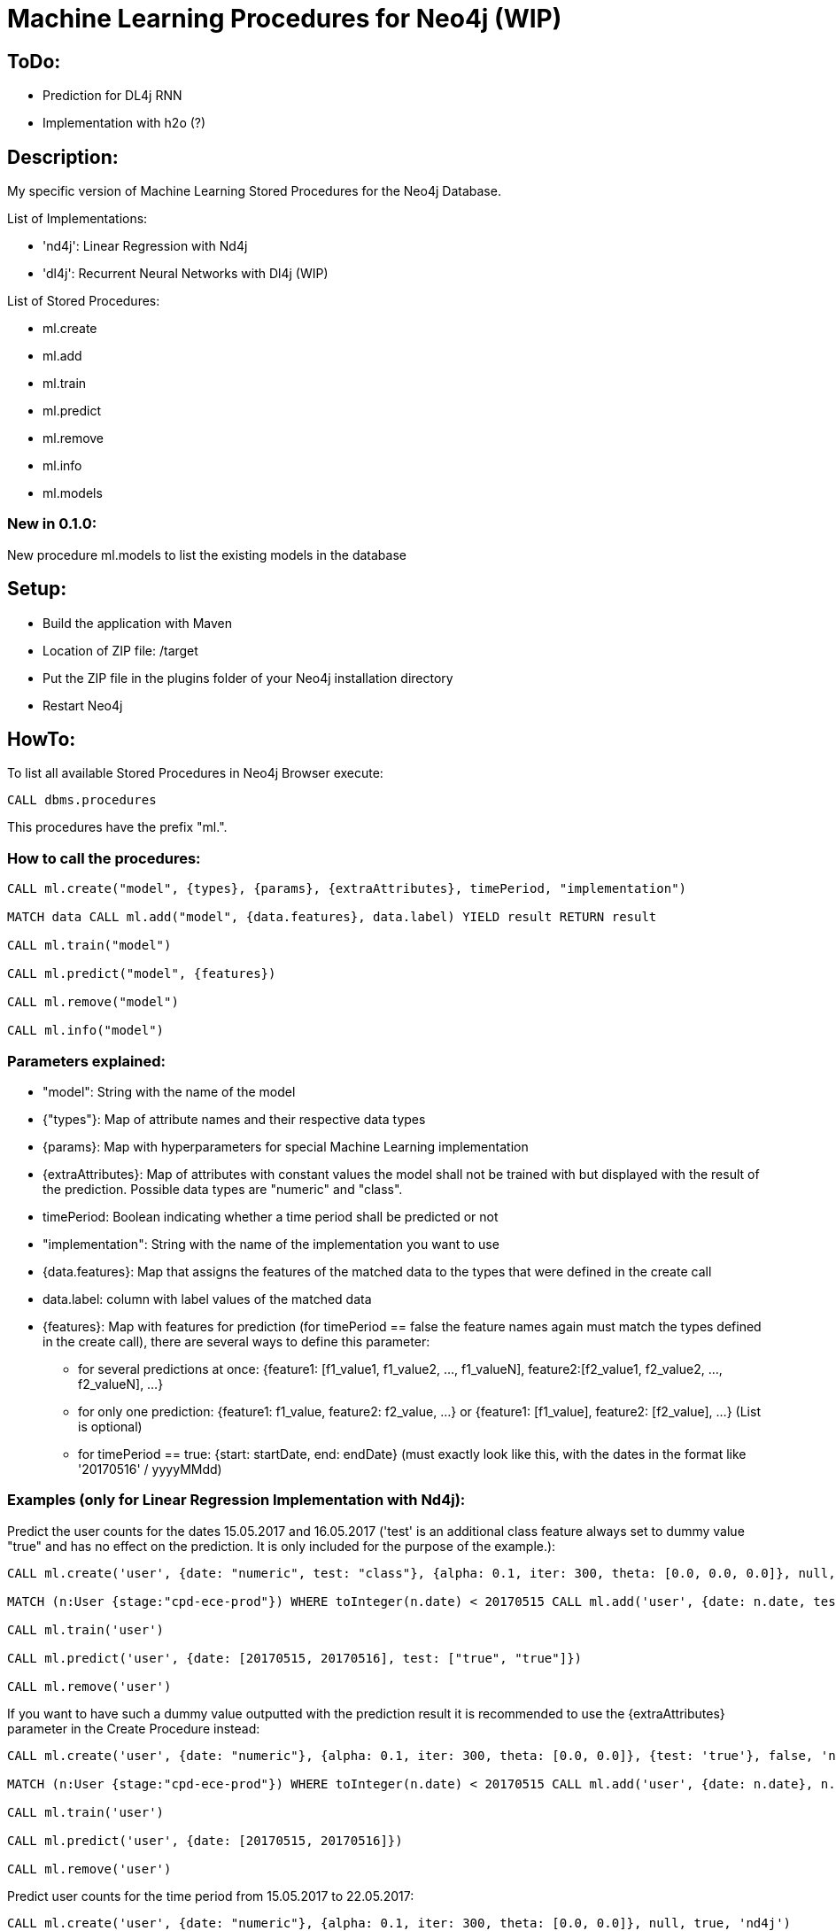 = Machine Learning Procedures for Neo4j (WIP)

== ToDo:

* Prediction for DL4j RNN
* Implementation with h2o (?)

== Description:

My specific version of Machine Learning Stored Procedures for the Neo4j Database.

List of Implementations:

* 'nd4j': Linear Regression with Nd4j
* 'dl4j': Recurrent Neural Networks with Dl4j (WIP)

List of Stored Procedures:

* ml.create
* ml.add
* ml.train
* ml.predict
* ml.remove
* ml.info 
* ml.models

=== New in 0.1.0:

New procedure ml.models to list the existing models in the database

== Setup:

* Build the application with Maven
* Location of ZIP file: /target
* Put the ZIP file in the plugins folder of your Neo4j installation directory
* Restart Neo4j

== HowTo:

To list all available Stored Procedures in Neo4j Browser execute:
----
CALL dbms.procedures
----
This procedures have the prefix "ml.".

=== How to call the procedures:
----
CALL ml.create("model", {types}, {params}, {extraAttributes}, timePeriod, "implementation")

MATCH data CALL ml.add("model", {data.features}, data.label) YIELD result RETURN result

CALL ml.train("model") 

CALL ml.predict("model", {features})

CALL ml.remove("model") 

CALL ml.info("model") 
----

=== Parameters explained:

* "model": String with the name of the model
* {"types"}: Map of attribute names and their respective data types
* {params}: Map with hyperparameters for special Machine Learning implementation
* {extraAttributes}: Map of attributes with constant values the model shall not be trained with but displayed with the result of the prediction. Possible data types are "numeric" and "class".
* timePeriod: Boolean indicating whether a time period shall be predicted or not
* "implementation": String with the name of the implementation you want to use
* {data.features}: Map that assigns the features of the matched data to the types that were defined in the create call
* data.label: column with label values of the matched data
* {features}: Map with features for prediction (for timePeriod == false the feature names again must match the types defined in the create call), there are several ways to define this parameter:
	- for several predictions at once: {feature1: [f1_value1, f1_value2, ..., f1_valueN], feature2:[f2_value1, f2_value2, ..., f2_valueN], ...}
	- for only one prediction: {feature1: f1_value, feature2: f2_value, ...} or {feature1: [f1_value], feature2: [f2_value], ...} (List is optional)
	- for timePeriod == true: {start: startDate, end: endDate} (must exactly look like this, with the dates in the format like '20170516' / yyyyMMdd)
	
=== Examples (only for Linear Regression Implementation with Nd4j):

Predict the user counts for the dates 15.05.2017 and 16.05.2017 
('test' is an additional class feature always set to dummy value "true" and has no effect on the prediction. 
It is only included for the purpose of the example.):
----
CALL ml.create('user', {date: "numeric", test: "class"}, {alpha: 0.1, iter: 300, theta: [0.0, 0.0, 0.0]}, null, false, 'nd4j')

MATCH (n:User {stage:"cpd-ece-prod"}) WHERE toInteger(n.date) < 20170515 CALL ml.add('user', {date: n.date, test: "true"}, n.count) YIELD result RETURN result

CALL ml.train('user')

CALL ml.predict('user', {date: [20170515, 20170516], test: ["true", "true"]})

CALL ml.remove('user')
----

If you want to have such a dummy value outputted with the prediction result it is recommended to use the {extraAttributes} parameter in the Create Procedure instead:
----
CALL ml.create('user', {date: "numeric"}, {alpha: 0.1, iter: 300, theta: [0.0, 0.0]}, {test: 'true'}, false, 'nd4j')

MATCH (n:User {stage:"cpd-ece-prod"}) WHERE toInteger(n.date) < 20170515 CALL ml.add('user', {date: n.date}, n.count) YIELD result RETURN result

CALL ml.train('user')

CALL ml.predict('user', {date: [20170515, 20170516]})

CALL ml.remove('user')
----

Predict user counts for the time period from 15.05.2017 to 22.05.2017:
----
CALL ml.create('user', {date: "numeric"}, {alpha: 0.1, iter: 300, theta: [0.0, 0.0]}, null, true, 'nd4j')

MATCH (n:User {stage:"cpd-ece-prod"}) WHERE toInteger(n.date) < 20170515 CALL ml.add('user', {date: n.date}, n.count) YIELD result RETURN result

CALL ml.train('user')

CALL ml.predict('user', {start: 20170515, end: 20170522})

CALL ml.remove('user')
----

It is also possible to call all the procedures sequentially in one call by yielding the results:
----
CALL ml.create('user', {date: "numeric"}, {alpha: 0.1, iter: 300, theta: [0.0, 0.0]}, null, true, 'nd4j')
YIELD result AS createresult 
MATCH (n:User {stage:"cpd-ece-prod"}) WHERE toInteger(n.date) < 20170515
CALL ml.add('user', {date: n.date}, n.count)
YIELD result 
WITH collect(distinct result) AS addresult, createresult 
CALL ml.info('user') 
YIELD result 
WITH collect(distinct result) AS inforesult, addresult, createresult 
CALL ml.train('user') 
YIELD result AS trainresult 
CALL ml.predict('user', {start: 20170515, end: 20170522})
YIELD result 
WITH collect(distinct result) AS predictresult, trainresult, inforesult, addresult, createresult 
CALL ml.remove('user') 
YIELD result AS removeresult 
RETURN  createresult, addresult, inforesult, trainresult, predictresult, removeresult
----

Additional test data and examples can be found at "src/test/resources".

  

